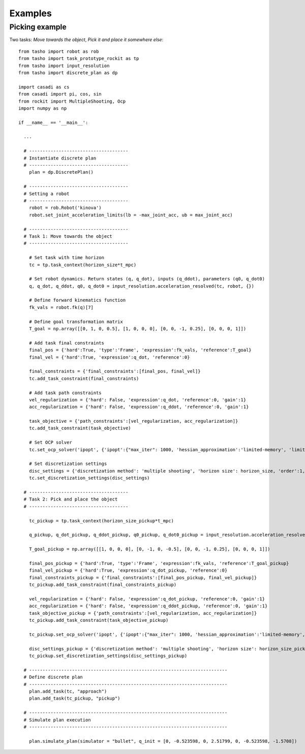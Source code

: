 ********
Examples
********

..
    .. raw:: html
        <div style="position: relative; padding-bottom: 56.25%; height: 0; overflow: hidden; max-width: 100%; height: auto;">
            <iframe src="https://www.youtube.com/embed/dQw4w9WgXcQ" frameborder="0" allowfullscreen style="position: absolute; top: 0; left: 0; width: 100%; height: 100%;"></iframe>
        </div>

Picking example
===============

Two tasks: *Move towards the object*, *Pick it and place it somewhere else*::

    from tasho import robot as rob
    from tasho import task_prototype_rockit as tp
    from tasho import input_resolution
    from tasho import discrete_plan as dp

    import casadi as cs
    from casadi import pi, cos, sin
    from rockit import MultipleShooting, Ocp
    import numpy as np

    if __name__ == '__main__':

      ...

      # -------------------------------------
      # Instantiate discrete plan
      # -------------------------------------
        plan = dp.DiscretePlan()

      # -------------------------------------
      # Setting a robot
      # -------------------------------------
        robot = rob.Robot('kinova')
        robot.set_joint_acceleration_limits(lb = -max_joint_acc, ub = max_joint_acc)

      # -------------------------------------
      # Task 1: Move towards the object
      # -------------------------------------

        # Set task with time horizon
        tc = tp.task_context(horizon_size*t_mpc)

        # Set robot dynamics. Return states (q, q_dot), inputs (q_ddot), parameters (q0, q_dot0)
        q, q_dot, q_ddot, q0, q_dot0 = input_resolution.acceleration_resolved(tc, robot, {})

        # Define forward kinematics function
        fk_vals = robot.fk(q)[7]

        # Define goal transformation matrix
        T_goal = np.array([[0, 1, 0, 0.5], [1, 0, 0, 0], [0, 0, -1, 0.25], [0, 0, 0, 1]])

        # Add task final constraints
        final_pos = {'hard':True, 'type':'Frame', 'expression':fk_vals, 'reference':T_goal}
        final_vel = {'hard':True, 'expression':q_dot, 'reference':0}

        final_constraints = {'final_constraints':[final_pos, final_vel]}
        tc.add_task_constraint(final_constraints)

        # Add task path constraints
        vel_regularization = {'hard': False, 'expression':q_dot, 'reference':0, 'gain':1}
        acc_regularization = {'hard': False, 'expression':q_ddot, 'reference':0, 'gain':1}

        task_objective = {'path_constraints':[vel_regularization, acc_regularization]}
        tc.add_task_constraint(task_objective)

        # Set OCP solver
        tc.set_ocp_solver('ipopt', {'ipopt':{"max_iter": 1000, 'hessian_approximation':'limited-memory', 'limited_memory_max_history' : 5, 'tol':1e-3}})

        # Set discretization settings
        disc_settings = {'discretization method': 'multiple shooting', 'horizon size': horizon_size, 'order':1, 'integration':'rk'}
        tc.set_discretization_settings(disc_settings)

      # -------------------------------------
      # Task 2: Pick and place the object
      # -------------------------------------

        tc_pickup = tp.task_context(horizon_size_pickup*t_mpc)

        q_pickup, q_dot_pickup, q_ddot_pickup, q0_pickup, q_dot0_pickup = input_resolution.acceleration_resolved(tc_pickup, robot, {})

        T_goal_pickup = np.array([[1, 0, 0, 0], [0, -1, 0, -0.5], [0, 0, -1, 0.25], [0, 0, 0, 1]])

        final_pos_pickup = {'hard':True, 'type':'Frame', 'expression':fk_vals, 'reference':T_goal_pickup}
        final_vel_pickup = {'hard':True, 'expression':q_dot_pickup, 'reference':0}
        final_constraints_pickup = {'final_constraints':[final_pos_pickup, final_vel_pickup]}
        tc_pickup.add_task_constraint(final_constraints_pickup)

        vel_regularization = {'hard': False, 'expression':q_dot_pickup, 'reference':0, 'gain':1}
        acc_regularization = {'hard': False, 'expression':q_ddot_pickup, 'reference':0, 'gain':1}
        task_objective_pickup = {'path_constraints':[vel_regularization, acc_regularization]}
        tc_pickup.add_task_constraint(task_objective_pickup)

        tc_pickup.set_ocp_solver('ipopt', {'ipopt':{"max_iter": 1000, 'hessian_approximation':'limited-memory', 'limited_memory_max_history' : 5, 'tol':1e-3}})

        disc_settings_pickup = {'discretization method': 'multiple shooting', 'horizon size': horizon_size_pickup, 'order':1, 'integration':'rk'}
        tc_pickup.set_discretization_settings(disc_settings_pickup)

      # --------------------------------------------------------------------------
      # Define discrete plan
      # --------------------------------------------------------------------------
        plan.add_task(tc, "approach")
        plan.add_task(tc_pickup, "pickup")

      # --------------------------------------------------------------------------
      # Simulate plan execution
      # --------------------------------------------------------------------------

        plan.simulate_plan(simulator = "bullet", q_init = [0, -0.523598, 0, 2.51799, 0, -0.523598, -1.5708])
